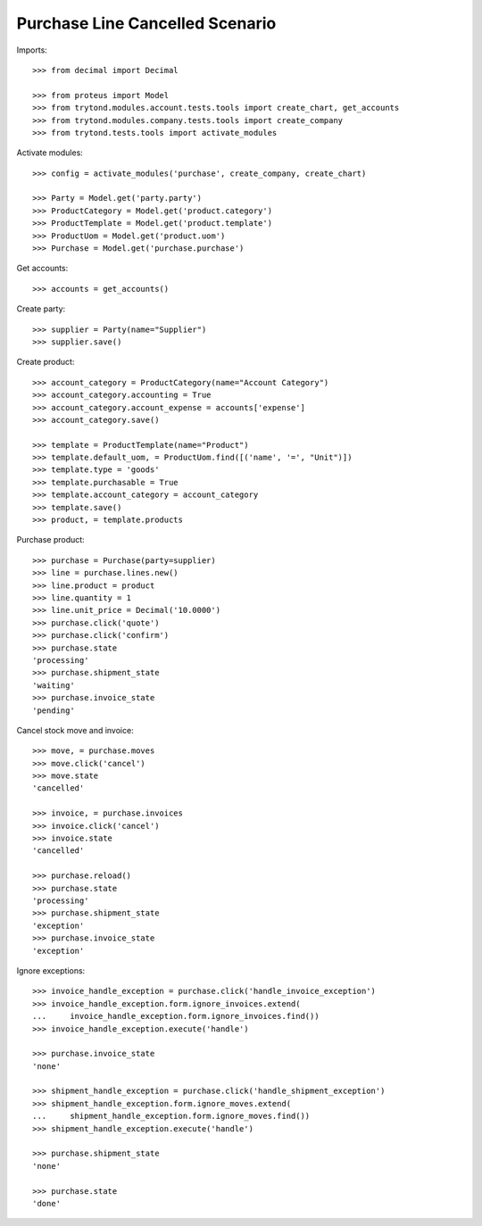 ================================
Purchase Line Cancelled Scenario
================================

Imports::

    >>> from decimal import Decimal

    >>> from proteus import Model
    >>> from trytond.modules.account.tests.tools import create_chart, get_accounts
    >>> from trytond.modules.company.tests.tools import create_company
    >>> from trytond.tests.tools import activate_modules

Activate modules::

    >>> config = activate_modules('purchase', create_company, create_chart)

    >>> Party = Model.get('party.party')
    >>> ProductCategory = Model.get('product.category')
    >>> ProductTemplate = Model.get('product.template')
    >>> ProductUom = Model.get('product.uom')
    >>> Purchase = Model.get('purchase.purchase')

Get accounts::

    >>> accounts = get_accounts()

Create party::

    >>> supplier = Party(name="Supplier")
    >>> supplier.save()

Create product::

    >>> account_category = ProductCategory(name="Account Category")
    >>> account_category.accounting = True
    >>> account_category.account_expense = accounts['expense']
    >>> account_category.save()

    >>> template = ProductTemplate(name="Product")
    >>> template.default_uom, = ProductUom.find([('name', '=', "Unit")])
    >>> template.type = 'goods'
    >>> template.purchasable = True
    >>> template.account_category = account_category
    >>> template.save()
    >>> product, = template.products

Purchase product::

    >>> purchase = Purchase(party=supplier)
    >>> line = purchase.lines.new()
    >>> line.product = product
    >>> line.quantity = 1
    >>> line.unit_price = Decimal('10.0000')
    >>> purchase.click('quote')
    >>> purchase.click('confirm')
    >>> purchase.state
    'processing'
    >>> purchase.shipment_state
    'waiting'
    >>> purchase.invoice_state
    'pending'

Cancel stock move and invoice::

    >>> move, = purchase.moves
    >>> move.click('cancel')
    >>> move.state
    'cancelled'

    >>> invoice, = purchase.invoices
    >>> invoice.click('cancel')
    >>> invoice.state
    'cancelled'

    >>> purchase.reload()
    >>> purchase.state
    'processing'
    >>> purchase.shipment_state
    'exception'
    >>> purchase.invoice_state
    'exception'

Ignore exceptions::

    >>> invoice_handle_exception = purchase.click('handle_invoice_exception')
    >>> invoice_handle_exception.form.ignore_invoices.extend(
    ...     invoice_handle_exception.form.ignore_invoices.find())
    >>> invoice_handle_exception.execute('handle')

    >>> purchase.invoice_state
    'none'

    >>> shipment_handle_exception = purchase.click('handle_shipment_exception')
    >>> shipment_handle_exception.form.ignore_moves.extend(
    ...     shipment_handle_exception.form.ignore_moves.find())
    >>> shipment_handle_exception.execute('handle')

    >>> purchase.shipment_state
    'none'

    >>> purchase.state
    'done'
